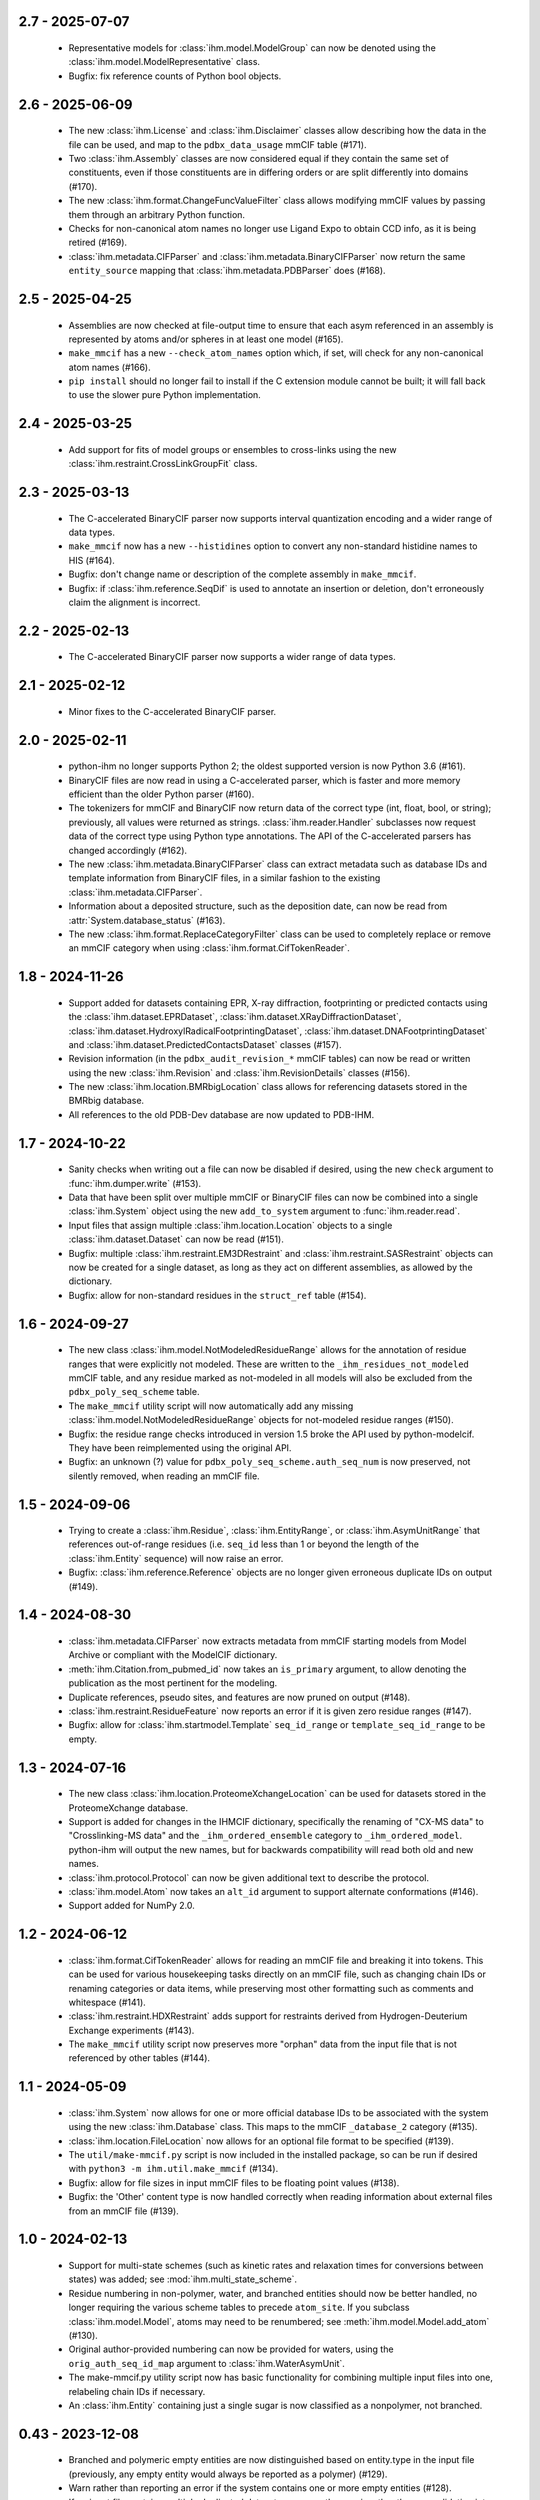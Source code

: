 2.7 - 2025-07-07
================
  - Representative models for :class:`ihm.model.ModelGroup` can now be
    denoted using the :class:`ihm.model.ModelRepresentative` class.
  - Bugfix: fix reference counts of Python bool objects.

2.6 - 2025-06-09
================
  - The new :class:`ihm.License` and :class:`ihm.Disclaimer` classes
    allow describing how the data in the file can be used, and map to
    the ``pdbx_data_usage`` mmCIF table (#171).
  - Two :class:`ihm.Assembly` classes are now considered equal if they
    contain the same set of constituents, even if those constituents are
    in differing orders or are split differently into domains (#170).
  - The new :class:`ihm.format.ChangeFuncValueFilter` class allows modifying
    mmCIF values by passing them through an arbitrary Python function.
  - Checks for non-canonical atom names no longer use Ligand Expo to obtain
    CCD info, as it is being retired (#169).
  - :class:`ihm.metadata.CIFParser` and :class:`ihm.metadata.BinaryCIFParser`
    now return the same ``entity_source`` mapping that
    :class:`ihm.metadata.PDBParser` does (#168).

2.5 - 2025-04-25
================
  - Assemblies are now checked at file-output time to ensure that each
    asym referenced in an assembly is represented by atoms and/or spheres
    in at least one model (#165).
  - ``make_mmcif`` has a new ``--check_atom_names`` option which, if set,
    will check for any non-canonical atom names (#166).
  - ``pip install`` should no longer fail to install if the C extension
    module cannot be built; it will fall back to use the slower pure Python
    implementation.

2.4 - 2025-03-25
================
  - Add support for fits of model groups or ensembles to cross-links
    using the new :class:`ihm.restraint.CrossLinkGroupFit` class.

2.3 - 2025-03-13
================
  - The C-accelerated BinaryCIF parser now supports interval quantization
    encoding and a wider range of data types.
  - ``make_mmcif`` now has a new ``--histidines`` option to convert any
    non-standard histidine names to HIS (#164).
  - Bugfix: don't change name or description of the complete assembly
    in ``make_mmcif``.
  - Bugfix: if :class:`ihm.reference.SeqDif` is used to annotate an
    insertion or deletion, don't erroneously claim the alignment is incorrect.

2.2 - 2025-02-13
================
  - The C-accelerated BinaryCIF parser now supports a wider range of data types.

2.1 - 2025-02-12
================
  - Minor fixes to the C-accelerated BinaryCIF parser.

2.0 - 2025-02-11
================
  - python-ihm no longer supports Python 2; the oldest supported version
    is now Python 3.6 (#161).
  - BinaryCIF files are now read in using a C-accelerated parser, which is
    faster and more memory efficient than the older Python parser (#160).
  - The tokenizers for mmCIF and BinaryCIF now return data of the correct
    type (int, float, bool, or string); previously, all values were returned
    as strings. :class:`ihm.reader.Handler` subclasses now request data of
    the correct type using Python type annotations. The API of the
    C-accelerated parsers has changed accordingly (#162).
  - The new :class:`ihm.metadata.BinaryCIFParser` class can extract metadata
    such as database IDs and template information from BinaryCIF files, in
    a similar fashion to the existing :class:`ihm.metadata.CIFParser`.
  - Information about a deposited structure, such as the deposition date,
    can now be read from :attr:`System.database_status` (#163).
  - The new :class:`ihm.format.ReplaceCategoryFilter` class can be used to
    completely replace or remove an mmCIF category when using
    :class:`ihm.format.CifTokenReader`.

1.8 - 2024-11-26
================
  - Support added for datasets containing EPR, X-ray diffraction, footprinting
    or predicted contacts using the :class:`ihm.dataset.EPRDataset`,
    :class:`ihm.dataset.XRayDiffractionDataset`,
    :class:`ihm.dataset.HydroxylRadicalFootprintingDataset`,
    :class:`ihm.dataset.DNAFootprintingDataset` and
    :class:`ihm.dataset.PredictedContactsDataset` classes (#157).
  - Revision information (in the ``pdbx_audit_revision_*`` mmCIF tables)
    can now be read or written using the new :class:`ihm.Revision`
    and :class:`ihm.RevisionDetails` classes (#156).
  - The new :class:`ihm.location.BMRbigLocation` class allows for
    referencing datasets stored in the BMRbig database.
  - All references to the old PDB-Dev database are now updated to PDB-IHM.

1.7 - 2024-10-22
================
  - Sanity checks when writing out a file can now be disabled if desired,
    using the new ``check`` argument to :func:`ihm.dumper.write` (#153).
  - Data that have been split over multiple mmCIF or BinaryCIF files can now
    be combined into a single :class:`ihm.System` object using the new
    ``add_to_system`` argument to :func:`ihm.reader.read`.
  - Input files that assign multiple :class:`ihm.location.Location` objects
    to a single :class:`ihm.dataset.Dataset` can now be read (#151).
  - Bugfix: multiple :class:`ihm.restraint.EM3DRestraint` and
    :class:`ihm.restraint.SASRestraint` objects can now be created for a
    single dataset, as long as they act on different assemblies, as allowed
    by the dictionary.
  - Bugfix: allow for non-standard residues in the ``struct_ref`` table (#154).

1.6 - 2024-09-27
================
  - The new class :class:`ihm.model.NotModeledResidueRange` allows for
    the annotation of residue ranges that were explicitly not modeled.
    These are written to the ``_ihm_residues_not_modeled`` mmCIF table,
    and any residue marked as not-modeled in all models will also be
    excluded from the ``pdbx_poly_seq_scheme`` table.
  - The ``make_mmcif`` utility script will now automatically add any
    missing :class:`ihm.model.NotModeledResidueRange` objects for
    not-modeled residue ranges (#150).
  - Bugfix: the residue range checks introduced in version 1.5 broke the
    API used by python-modelcif. They have been reimplemented using the
    original API.
  - Bugfix: an unknown (?) value for ``pdbx_poly_seq_scheme.auth_seq_num``
    is now preserved, not silently removed, when reading an mmCIF file.

1.5 - 2024-09-06
================
  - Trying to create a :class:`ihm.Residue`, :class:`ihm.EntityRange`, or
    :class:`ihm.AsymUnitRange` that references out-of-range residues (i.e.
    ``seq_id`` less than 1 or beyond the length of the :class:`ihm.Entity`
    sequence) will now raise an error.
  - Bugfix: :class:`ihm.reference.Reference` objects are no longer given
    erroneous duplicate IDs on output (#149).

1.4 - 2024-08-30
================
  - :class:`ihm.metadata.CIFParser` now extracts metadata from mmCIF starting
    models from Model Archive or compliant with the ModelCIF dictionary.
  - :meth:`ihm.Citation.from_pubmed_id` now takes an ``is_primary`` argument,
    to allow denoting the publication as the most pertinent for the modeling.
  - Duplicate references, pseudo sites, and features are now pruned on
    output (#148).
  - :class:`ihm.restraint.ResidueFeature` now reports an error if it is
    given zero residue ranges (#147).
  - Bugfix: allow for :class:`ihm.startmodel.Template` ``seq_id_range``
    or ``template_seq_id_range`` to be empty.

1.3 - 2024-07-16
================
  - The new class :class:`ihm.location.ProteomeXchangeLocation` can be used
    for datasets stored in the ProteomeXchange database.
  - Support is added for changes in the IHMCIF dictionary, specifically
    the renaming of "CX-MS data" to "Crosslinking-MS data" and the
    ``_ihm_ordered_ensemble`` category to ``_ihm_ordered_model``. python-ihm
    will output the new names, but for backwards compatibility will read both
    old and new names.
  - :class:`ihm.protocol.Protocol` can now be given additional text to
    describe the protocol.
  - :class:`ihm.model.Atom` now takes an ``alt_id`` argument to support
    alternate conformations (#146).
  - Support added for NumPy 2.0.

1.2 - 2024-06-12
================
  - :class:`ihm.format.CifTokenReader` allows for reading an mmCIF file
    and breaking it into tokens. This can be used for various housekeeping
    tasks directly on an mmCIF file, such as changing chain IDs or renaming
    categories or data items, while preserving most other formatting such
    as comments and whitespace (#141).
  - :class:`ihm.restraint.HDXRestraint` adds support for restraints
    derived from Hydrogen-Deuterium Exchange experiments (#143).
  - The ``make_mmcif`` utility script now preserves more "orphan" data from
    the input file that is not referenced by other tables (#144).

1.1 - 2024-05-09
================
  - :class:`ihm.System` now allows for one or more official database IDs to
    be associated with the system using the new :class:`ihm.Database` class.
    This maps to the mmCIF ``_database_2`` category (#135).
  - :class:`ihm.location.FileLocation` now allows for an optional file format
    to be specified (#139).
  - The ``util/make-mmcif.py`` script is now included in the installed package,
    so can be run if desired with ``python3 -m ihm.util.make_mmcif`` (#134).
  - Bugfix: allow for file sizes in input mmCIF files to be floating point
    values (#138).
  - Bugfix: the 'Other' content type is now handled correctly when reading
    information about external files from an mmCIF file (#139).

1.0 - 2024-02-13
================
  - Support for multi-state schemes (such as kinetic rates and relaxation
    times for conversions between states) was added;
    see :mod:`ihm.multi_state_scheme`.
  - Residue numbering in non-polymer, water, and branched entities should
    now be better handled, no longer requiring the various scheme tables
    to precede ``atom_site``. If you subclass :class:`ihm.model.Model`, atoms
    may need to be renumbered; see :meth:`ihm.model.Model.add_atom` (#130).
  - Original author-provided numbering can now be provided for waters,
    using the ``orig_auth_seq_id_map`` argument to :class:`ihm.WaterAsymUnit`.
  - The make-mmcif.py utility script now has basic functionality for
    combining multiple input files into one, relabeling chain IDs if necessary.
  - An :class:`ihm.Entity` containing just a single sugar is now classified
    as a nonpolymer, not branched.

0.43 - 2023-12-08
=================
  - Branched and polymeric empty entities are now distinguished
    based on entity.type in the input file (previously, any empty
    entity would always be reported as a polymer) (#129).
  - Warn rather than reporting an error if the system contains
    one or more empty entities (#128).
  - If an input file contains multiple duplicated datasets, preserve
    them as is rather than consolidating into a single dataset (#127).
  - Allow for multiple branched entities to have the same composition
    (they could have different connectivity) (#126).

0.42 - 2023-11-30
=================
  - The :class:`ihm.metadata.CIFParser` class now parses Modeller-specific
    CIF categories to add information about software and templates for
    Modeller-generated mmCIF starting models.
  - Basic support for original author-provided residue numbering is now
    provided in the :class:`ihm.AsymUnit` class with a new
    ``orig_auth_seq_id_map`` argument. This information is read from and
    written to the various mmCIF tables such as ``pdbx_poly_seq_scheme``
    (#124).

0.41 - 2023-10-02
=================
  - More complete support for oligosaccharides, in particular correct
    numbering for atoms in `atom_site`, and the addition of some
    data items to the output which are required for full
    dictionary compliance.

0.40 - 2023-09-25
=================
  - Basic support for oligosaccharides is now provided. New classes are
    provided to describe saccharide chemical components
    (:class:`ihm.SaccharideChemComp` and subclasses). Unlike polymers and
    non-polymers, oligosaccharides can be branched, and a new
    :class:`ihm.BranchLink` class allows the linkage between individual
    components to be described.
  - A summary report of the system can now be produced by calling
    :meth:`ihm.System.report`. This can help to reveal errors or
    inconsistencies, and will warn about missing data that may not be
    technically required for a compliant mmCIF file, but is usually
    expected to be present.
  - :class:`ihm.metadata.MRCParser` now uses the new EMDB API to extract
    version information and details for electron density map datasets.
  - RPM packages are now available for recent versions of Fedora and
    RedHat Enterprise Linux.

0.39 - 2023-08-04
=================
  - :class:`ihm.location.DatabaseLocation` no longer accepts a ``db_name``
    parameter. Derived classes (such as :class:`ihm.location.PDBLocation`)
    should be used instead; the base class should only be used for "other"
    databases that are not described in the IHM dictionary (#116).
  - Bugfix: AlphaFold models in PDB format are no longer categorized by
    :class:`ihm.metadata.PDBParser` as being deposited in the PDB database
    with an empty accession code.

0.38 - 2023-05-26
=================
  - Convenience classes are added to describe datasets stored in
    the Model Archive, iProX, and AlphaFoldDB repositories
    (:class:`ihm.location.ModelArchiveLocation`,
    :class:`ihm.location.IProXLocation`, and
    :class:`ihm.location.AlphaFoldDBLocation` respectively).
  - The new class :class:`ihm.metadata.CIFParser` can be used to extract
    metadata from starting models in mmCIF format. It is currently in
    development and only supports model metadata from PDB or Model Archive
    at this time.
  - Line wrapping of output mmCIF files can now be turned if desired using
    :func:`ihm.dumper.set_line_wrap` (by default files are wrapped to 80
    characters if possible).
  - The make-mmcif.py utility script now allows for the name of the output
    mmCIF file to be overridden (#115).


0.37 - 2023-02-03
=================
  - Convenience classes are added to describe ensemble FRET datasets
    (:class:`ihm.dataset.EnsembleFRETDataset`) and datasets stored in
    the jPOSTrepo repository (:class:`ihm.location.JPOSTLocation`).
  - Related depositions can now be grouped using the :class:`ihm.Collection`
    class (#108).
  - The :class:`ihm.model.Ensemble` class has a new ``superimposed`` attribute
    to indicate whether the grouped models are structurally aligned.

0.36 - 2023-01-25
=================
  - When reading a file that references external files, preserve any
    information on the size of those files (#104).
  - When reading a file containing models not in a model group, preserve
    any information on the number of models deposited (#105).
  - Bugfix: :func:`ihm.dictionary.read` now correctly handles dictionaries
    that define a category after data items in that category (#107).

0.35 - 2022-09-16
=================
  - Author names now use PDB style ("Lastname, A.B.") by default rather
    than PubMed style ("Lastname AB") (#95).
  - Asyms containing multiple water molecules should now be correctly
    handled (previously every water molecule in the output ``atom_site``
    table  was given the same ``auth_seq_id``). Use the new
    :class:`ihm.WaterAsymUnit` to create an asym containing waters (#98).
  - Masses for all elements are now included, so that
    ``_entity.formula_weight`` can be correctly populated for ligands (#99).
  - Bugfix: :class:`ihm.analysis.Analysis` objects are now read correctly
    from input files when two objects share the same ID but are part
    of different protocols (#101).

0.34 - 2022-08-03
=================
  - Strings that start with STAR reserved words such as ``stop_`` are now
    quoted to help some readers such as the GEMMI library
    (ihmwg/python-modelcif#25).
  - If an input file defines a chemical descriptor with an empty name
    but also defines ``linker_type``, use that to fill in the name (#91).
  - :class:`ihm.ChemComp` now allows for chemical components to be defined
    in a chemical component dictionary (CCD) outside of the wwPDB CCD. This
    is not used in python-ihm itself but can be used in python-modelcif.
  - Bugfix: if a read mmCIF file defines a complete assembly, do not overwrite
    its name and description on output (#92).
  - Bugfix: only allow clustering methods/features that are supported by
    the underlying IHM dictionary for :class:`ihm.model.Ensemble` (#94).
  - Bugfix: categories such as ``_struct`` that are not typically looped
    now support multi-line strings (ihmwg/python-modelcif#27).

0.33 - 2022-06-27
=================
  - Improve reading of mmCIF files with incomplete data (#86, #87) or with
    categories in an unexpected order (#85).
  - Bugfix: fix sanity check for multiple atoms with the same atom_id and
    seq_id to handle bulk water (where such duplicates are OK) (#88).

0.32 - 2022-05-31
=================
  - :class:`ihm.protocol.Step` now takes an ``ensemble`` flag, to indicate
    whether the modeling involved an ensemble, and which defaults to True if
    the system contains at least one :class:`ihm.model.Ensemble` (#83).
  - When reading an incomplete mmCIF file, such as that generated by some
    versions of PyMOL, python-ihm will now fill in missing entity-related
    information by guessing the sequence from the atom_site table (#67).
  - Bugfix: :class:`ihm.flr.RefMeasurementGroup` objects are now read
    from mmCIF files correctly.

0.31 - 2022-04-14
=================
  - The :class:`ihm.dumper.IgnoreVariant` class can now be used to exclude
    selected categories from the mmCIF/BinaryCIF output.
  - The _pdbx_nonpoly_scheme CIF table should now fully comply with the
    PDBx dictionary.
  - Atoms are now checked at file-output time to ensure that a given model
    chain does not contain multiple atoms with the same atom_id and
    seq_id (#81).

0.30 - 2022-04-05
=================
  - Add support for a long description of the system (like an abstract)
    using struct.pdbx_model_details (#80).
  - Bugfix: correctly read mmCIF files with missing entity.type.

0.29 - 2022-04-01
=================
  - Output mmCIF files containing non-polymers should now validate against
    the PDBx dictionary (#76).
  - Bugfix: non-polymers that are erroneously marked as polymers in
    the input mmCIF can now be read in without causing a Python
    exception (#78).
  - Bugfix: strings starting with an underscore (e.g. chain names) are now
    quoted in mmCIF output to conform to the CIF syntax (#75).

0.28 - 2022-03-21
=================
  - :class:`ihm.Citation` now takes a ``is_primary`` argument, which can
    be used to denote the most pertinent publication for the modeling.
  - Improved support for non-standard residues, and for standard amino acids
    used as nonpolymers.

0.27 - 2022-01-27
=================
  - Minor documentation improvements.
  - Add support for the _struct.pdbx_structure_determination_methodology
    mmCIF data item.

0.26 - 2022-01-12
=================
  - :func:`ihm.dumper.write` and :func:`ihm.reader.read` both now take
    a ``variant`` argument which can be used to control the set of tables
    that are read/written. This can be used by other libraries (such as
    python-ma) to support other mmCIF extensions.

0.25 - 2021-12-03
=================
  - :func:`ihm.dictionary.Dictionary.validate` will now report errors for
    any keywords or categories in the file that are not present in the
    dictionary.
  - :class:`ihm.LPeptideAlphabet` now supports the ASX and GLX ambiguous
    residue types.

0.24 - 2021-12-01
=================
  - :class:`ihm.AsymUnit` now supports insertion codes in its
    ``auth_seq_id_map``. The target of this mapping can either be an
    author-provided residue number (as previously) or a 2-element tuple
    containing this number and an insertion code.
  - :class:`ihm.AsymUnit` now allows the PDB or author-provided strand/chain ID
    to be different from the regular ID.
  - Bugfix: if two :class:`ihm.dictionary.Dictionary` objects both contain
    information about a given category, adding the two dictionaries together
    now combines the category information, rather than just using that from
    one dictionary.
  - Bugfix: :class:`ihm.dictionary.Dictionary` should now be able to validate
    BinaryCIF files containing integer or float values (#66).

0.23 - 2021-11-01
=================
  - Bugfix: _struct_ref.pdbx_seq_one_letter_code is now treated as the subset
    of the reference (e.g. UniProt) sequence that overlaps with our Entities,
    not the entire sequence (#64).

0.22 - 2021-10-22
=================
  - The :class:`ihm.Software` class now allows a citation for the software
    to be provided.
  - A new :mod:`ihm.citations` module contains citations for some packages
    that are commonly used in integrative modeling.

0.21 - 2021-07-14
=================
  - BinaryCIF files now use UTF8 msgpack strings for all text, rather than
    raw bytes. This should make python-ihm's BinaryCIF files interoperable
    with those used by, e.g., CoordinateServer.
  - Output mmCIF files now include author-provided numbering (auth_seq_id)
    for atoms in the atom_site table. This should help packages that don't
    read the pdbx_poly_seq_scheme table to show the desired residue
    numbering (#61).

0.20 - 2021-05-06
=================
  - Support for Python 2.6 has been dropped. The library needs Python 2.7
    or Python 3.
  - Bugfix: correctly read in multiline reference sequence one-letter codes.
  - Bugfix: the reader is now more tolerant of omitted or unknown values
    (. or ?) in input mmCIF files.

0.19 - 2021-04-16
=================
  - A convenience class is added to describe datasets stored in the
    ProXL database (:class:`ihm.location.ProXLLocation`).

0.18 - 2020-11-06
=================
  - Update to match latest FLR dictionary.
  - Add a simple utility (util/make-mmcif.py) to make a minimal compliant
    IHM mmCIF file, given an mmCIF file (potentially just coordinates) as input.
  - Bugfix: the full residue range spanned by a starting model is now reported,
    rather than just the subset that is mapped to one or more templates (#55).
  - Bugfix: handle TrEMBL UniProt sequences (#57).

0.17 - 2020-07-10
=================
  - Convenience classes are added to describe hydrogen/deuterium exchange
    data (:class:`ihm.dataset.HDXDataset`) and datasets stored in the
    PDB-Dev database (:class:`ihm.location.PDBDevLocation`).
  - Multiple :class:`ihm.restraint.CrossLinkPseudoSite` objects can now
    be assigned to a given :class:`ihm.restraint.CrossLink`.
  - Bugfix: the :class:`ihm.dataset.Dataset` base class now has a type
    of "Other" rather than "unspecified" to conform with the latest
    IHM dictionary.

0.16 - 2020-05-29
=================
  - :func:`ihm.reader.read` no longer discards models read from non-IHM mmCIF
    files; they are instead placed in their own :class:`ihm.model.ModelGroup`.
  - Bugfix: both the pure Python and C-accelerated mmCIF readers are now more
    robust, able to handle files in binary mode (e.g. from opening a URL)
    and in Unicode (mmCIF files are supposed to be ASCII but python-ihm should
    handle any encoding Python supports).

0.15 - 2020-04-14
=================
  - :class:`ihm.dataset.Dataset` objects that derive from another dataset
    can now record any transformation involved; see
    :class:`ihm.dataset.TransformedDataset`.
  - :class:`ihm.metadata.PDBParser` now extracts basic metadata from
    PDB files generated by SWISS-MODEL.
  - An :class:`ihm.Entity` can now be linked to one or more reference databases
    (e.g. UniProt). See the classes in the :mod:`ihm.reference` module.

0.14 - 2020-02-26
=================
 - A cross-link can now use pseudo sites to represent one or both ends of the
   link. The new :class:`ihm.restraint.CrossLinkPseudoSite` object is used
   when the end of the cross-link is not represented in the model but its
   position is known (e.g. it may have been approximated given the position
   of nearby residues).
 - :class:`ihm.restraint.PseudoSiteFeature` now references an underlying
   :class:`ihm.restraint.PseudoSite`, allowing a single pseudo site to be
   shared between a feature and a cross-link if desired.
 - :class:`ihm.model.Ensemble` now supports describing subsamples from which
   the ensemble was constructed; see :class:`ihm.model.Subsample`.
 - Bugfix: :meth:`ihm.Citation.from_pubmed_id` now works correctly when the
   journal volume or page range are empty, or the page "range" is just a
   single page.

0.13 - 2019-11-14
=================
 - :func:`ihm.reader.read` has a new optional ``reject_old_file`` argument.
   If set, it will raise an exception if asked to read a file that conforms
   to too old a version of the IHM extension dictionary.
 - Definitions for the DHSO and BMSO cross-linkers are now provided in the
   :mod:`ihm.cross_linkers` module.

0.12 - 2019-10-16
=================
 - :class:`ihm.restraint.ResidueFeature` objects can now act on one or
   more :class:`Residue` objects, which act equivalently to
   1-residue ranges (:class:`AsymUnitRange` or :class:`EntityRange`).
 - The new :class:`ihm.dataset.GeneticInteractionsDataset` class and the
   ``mic_value`` argument to :class:`ihm.restraint.DerivedDistanceRestraint`
   can be used to represent restraints from genetic interactions, such as
   point-mutant epistatic miniarray profile (pE-MAP) data.

0.11 - 2019-09-05
=================
 - :class:`ihm.Assembly` objects can now only contain :class:`AsymUnit`
   and :class:`AsymUnitRange` objects (not :class:`Entity` or
   :class:`EntityRange`).
 - Bugfix: ensembles that don't reference a :class:`ihm.model.ModelGroup`
   no longer cause the reader to create bogus empty model groups.

0.10 - 2019-07-09
=================
 - Features (:class:`ihm.restraint.AtomFeature`,
   :class:`ihm.restraint.ResidueFeature`, and
   :class:`ihm.restraint.NonPolyFeature`), which previously could select part
   or all of an :class:`ihm.AsymUnit`, can now also select parts of an
   :class:`Entity`. A restraint acting on an entity-feature is assumed
   to apply to all instances of that entity.

0.9 - 2019-05-31
================
 - Add support for the latest version of the IHM dictionary.

0.8 - 2019-05-28
================
 - :func:`ihm.reader.read` can now be asked to warn if it encounters
   categories or keywords in the mmCIF or BinaryCIF file that it doesn't
   know about (and will ignore).
 - Predicted contacts (:class:`ihm.restraint.PredictedContactRestraint`)
   are now supported.
 - :func:`ihm.reader.read` will now read starting model coordinates and
   sequence difference information into the
   :class:`ihm.startmodel.StartingModel` class. Applications that don't require
   coordinates can instruct the reader to ignore them with the new
   `read_starting_model_coord` flag.
 - The new :mod:`ihm.flr` module allows for information from
   Fluorescence / FRET experiments to be stored. This follows the definitions
   in the `FLR dictionary <https://github.com/ihmwg/FLR-dictionary/>`_.

0.7 - 2019-04-24
================
 - Authors of the mmCIF file itself (`_audit_author` category) can now be
   set by manipulating :attr:`ihm.System.authors`. (If this list is empty on
   output, the set of all citation authors is used instead, as before.)
 - Any grants that supported the modeling can now be listed in
   :attr:`ihm.System.grants`.
 - A copy of `SWIG <https://www.swig.org/>`_ is no longer needed to install
   releases of python-ihm via `pip` as pre-generated SWIG outputs are
   included in the PyPI package. SWIG is still needed to build directly
   from source code though.

0.6 - 2019-03-22
================
 - :class:`Entity` now takes an optional :class:`ihm.source.Source` object to
   describe the method by which the sample for the entity was produced.
   :class:`ihm.metadata.PDBParser` will also extract this information
   from input PDB files.
 - :func:`ihm.reader.read` and :func:`ihm.dumper.write` now support reading
   or writing additional user-defined mmCIF categories.

0.5 - 2019-01-17
================
 - :class:`ihm.restraint.CrossLinkRestraint` now takes an
   :class:`ihm.ChemDescriptor` object rather than the name of the cross-linker
   used. This allows the use of novel cross-linkers (beyond those currently
   listed in a fixed enumeration in the IHM dictionary).
   :class:`ihm.ChemDescriptor` allows for the chemical structure of the
   cross-linker to be uniquely specified, as a SMILES or INCHI string.
   The :mod:`ihm.cross_linkers` module provides chemical descriptors for
   some commonly-used cross-linkers.
 - Pseudo sites are now supported. :class:`ihm.restraint.PseudoSiteFeature`
   allows points or spheres with arbitrary coordinates to be designated as
   features, which can then be used in
   :class:`ihm.restraint.DerivedDistanceRestraint`.

0.4 - 2018-12-17
================
 - Certain restraints can now be grouped using the
   :class:`ihm.restraint.RestraintGroup` class. Due to limitations of the
   underlying dictionary, this only works for some restraint types (currently
   only :class:`ihm.restraint.DerivedDistanceRestraint`) and all restraints
   in the group must be of the same type.
 - Bugfix: the model's representation (see :mod:`ihm.representation`)
   need not be a strict subset of the model's :class:`ihm.Assembly`. However,
   any :class:`ihm.model.Atom` or :class:`ihm.model.Sphere` objects must be
   covered by both the representation and the model's :class:`ihm.Assembly`.
 - Bugfix: the reader no longer fails to read files that contain
   _entity.formula_weight.

0.3 - 2018-11-21
================

 - The library now includes basic support for nonpolymers and water molecules.
   In addition to the previous support for polymers (amino or nucleic acid
   chains), :class:`ihm.Entity` objects can now comprise ligands, water
   molecules, and user-defined chemical components.
 - The library can now read mmCIF dictionaries and validate mmCIF or BinaryCIF
   files against them. See :mod:`ihm.dictionary`.
 - Any :class:`ihm.model.Atom` or :class:`ihm.model.Sphere` objects are now
   checked against the model's representation (see :mod:`ihm.representation`);
   for example, an :class:`ihm.model.Atom` must correspond to an
   :class:`ihm.representation.AtomicSegment`. The representation in turn must
   be a subset of the model's :class:`ihm.Assembly`.
 - More examples are now provided, of creating and using non-standard residue
   types (chemical components); representing nonpolymers; and using the C
   mmCIF parser in other C programs.

0.2 - 2018-09-06
================

 - This release should fix installation of the package using pip:
   `pip install ihm` should now work correctly.

0.1 - 2018-09-06
================

 - First stable release. This provides largely complete support for the current
   version of the wwPDB IHM mmCIF extension dictionary, and will read and
   write mmCIF and BinaryCIF files that are compliant with the PDBx and
   IHM dictionaries.

